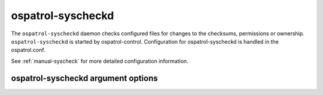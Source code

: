 
.. _ospatrol-syscheckd:

ospatrol-syscheckd
=============

The ``ospatrol-syscheckd`` daemon checks configured files for changes to the checksums, permissions or ownership.
``ospatrol-syscheckd`` is started by ospatrol-control.
Configuration for ospatrol-syscheckd is handled in the ospatrol.conf. 

See :ref:`manual-syscheck` for more detailed configuration information.

ospatrol-syscheckd argument options
~~~~~~~~~~~~~~~~~~~~~~~~~~~~~~

.. program:: ospatrol-syscheckd

.. option:: -d

    Run in debug mode.

.. option:: -V

    Version and license information.

.. option:: -h

    Display the help message.

.. option:: -t

    Test configuration.

.. option:: -f

    Run ``ospatrol-syscheckd`` in the foreground.

.. option:: -c <config>

    Run ``ospatrol-syscheckd`` using <config> as the configuration file.

    **Default:** /var/ospatrol/etc/ospatrol.conf

.. option:: -D <dir>

    Chroot to <dir>.

    **Default:** /var/ospatrol


